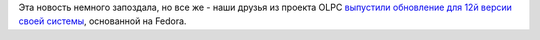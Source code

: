 .. title: OLPC 12.1.0
.. slug: olpc-1210
.. date: 2012-09-05 12:13:05
.. tags: olpc, fedora
.. category:
.. link:
.. description:
.. type: text
.. author: Peter Lemenkov

Эта новость немного запоздала, но все же - наши друзья из проекта OLPC
`выпустили обновление для 12й версии своей
системы <https://thread.gmane.org/gmane.linux.redhat.fedora.devel/168197>`__,
основанной на Fedora.

